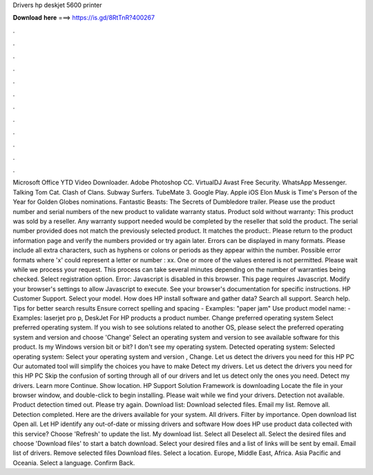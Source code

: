 Drivers hp deskjet 5600 printer

𝐃𝐨𝐰𝐧𝐥𝐨𝐚𝐝 𝐡𝐞𝐫𝐞 ===> https://is.gd/8RtTnR?400267

.

.

.

.

.

.

.

.

.

.

.

.

Microsoft Office  YTD Video Downloader. Adobe Photoshop CC. VirtualDJ  Avast Free Security. WhatsApp Messenger. Talking Tom Cat. Clash of Clans. Subway Surfers. TubeMate 3. Google Play. Apple iOS  Elon Musk is Time's Person of the Year for  Golden Globes nominations. Fantastic Beasts: The Secrets of Dumbledore trailer. Please use the product number and serial numbers of the new product to validate warranty status.
Product sold without warranty: This product was sold by a reseller. Any warranty support needed would be completed by the reseller that sold the product.
The serial number provided does not match the previously selected product. It matches the product:. Please return to the product information page and verify the numbers provided or try again later. Errors can be displayed in many formats. Please include all extra characters, such as hyphens or colons or periods as they appear within the number. Possible error formats where 'x' could represent a letter or number : xx.
One or more of the values entered is not permitted. Please wait while we process your request. This process can take several minutes depending on the number of warranties being checked. Select registration option. Error: Javascript is disabled in this browser.
This page requires Javascript. Modify your browser's settings to allow Javascript to execute. See your browser's documentation for specific instructions. HP Customer Support. Select your model.
How does HP install software and gather data? Search all support. Search help. Tips for better search results Ensure correct spelling and spacing - Examples: "paper jam" Use product model name: - Examples: laserjet pro p, DeskJet For HP products a product number. Change preferred operating system Select preferred operating system.
If you wish to see solutions related to another OS, please select the preferred operating system and version and choose 'Change' Select an operating system and version to see available software for this product. Is my Windows version bit or bit? I don't see my operating system.
Detected operating system: Selected operating system: Select your operating system and version , Change. Let us detect the drivers you need for this HP PC Our automated tool will simplify the choices you have to make Detect my drivers.
Let us detect the drivers you need for this HP PC Skip the confusion of sorting through all of our drivers and let us detect only the ones you need. Detect my drivers. Learn more Continue. Show location. HP Support Solution Framework is downloading Locate the file in your browser window, and double-click to begin installing. Please wait while we find your drivers. Detection not available. Product detection timed out.
Please try again. Download list: Download selected files. Email my list. Remove all. Detection completed. Here are the drivers available for your system.
All drivers. Filter by importance. Open download list  Open all. Let HP identify any out-of-date or missing drivers and software How does HP use product data collected with this service? Choose 'Refresh' to update the list. My download list. Select all Deselect all. Select the desired files and choose 'Download files' to start a batch download. Select your desired files and a list of links will be sent by email. Email list of drivers. Remove selected files Download files.
Select a location. Europe, Middle East, Africa. Asia Pacific and Oceania. Select a language. Confirm Back.